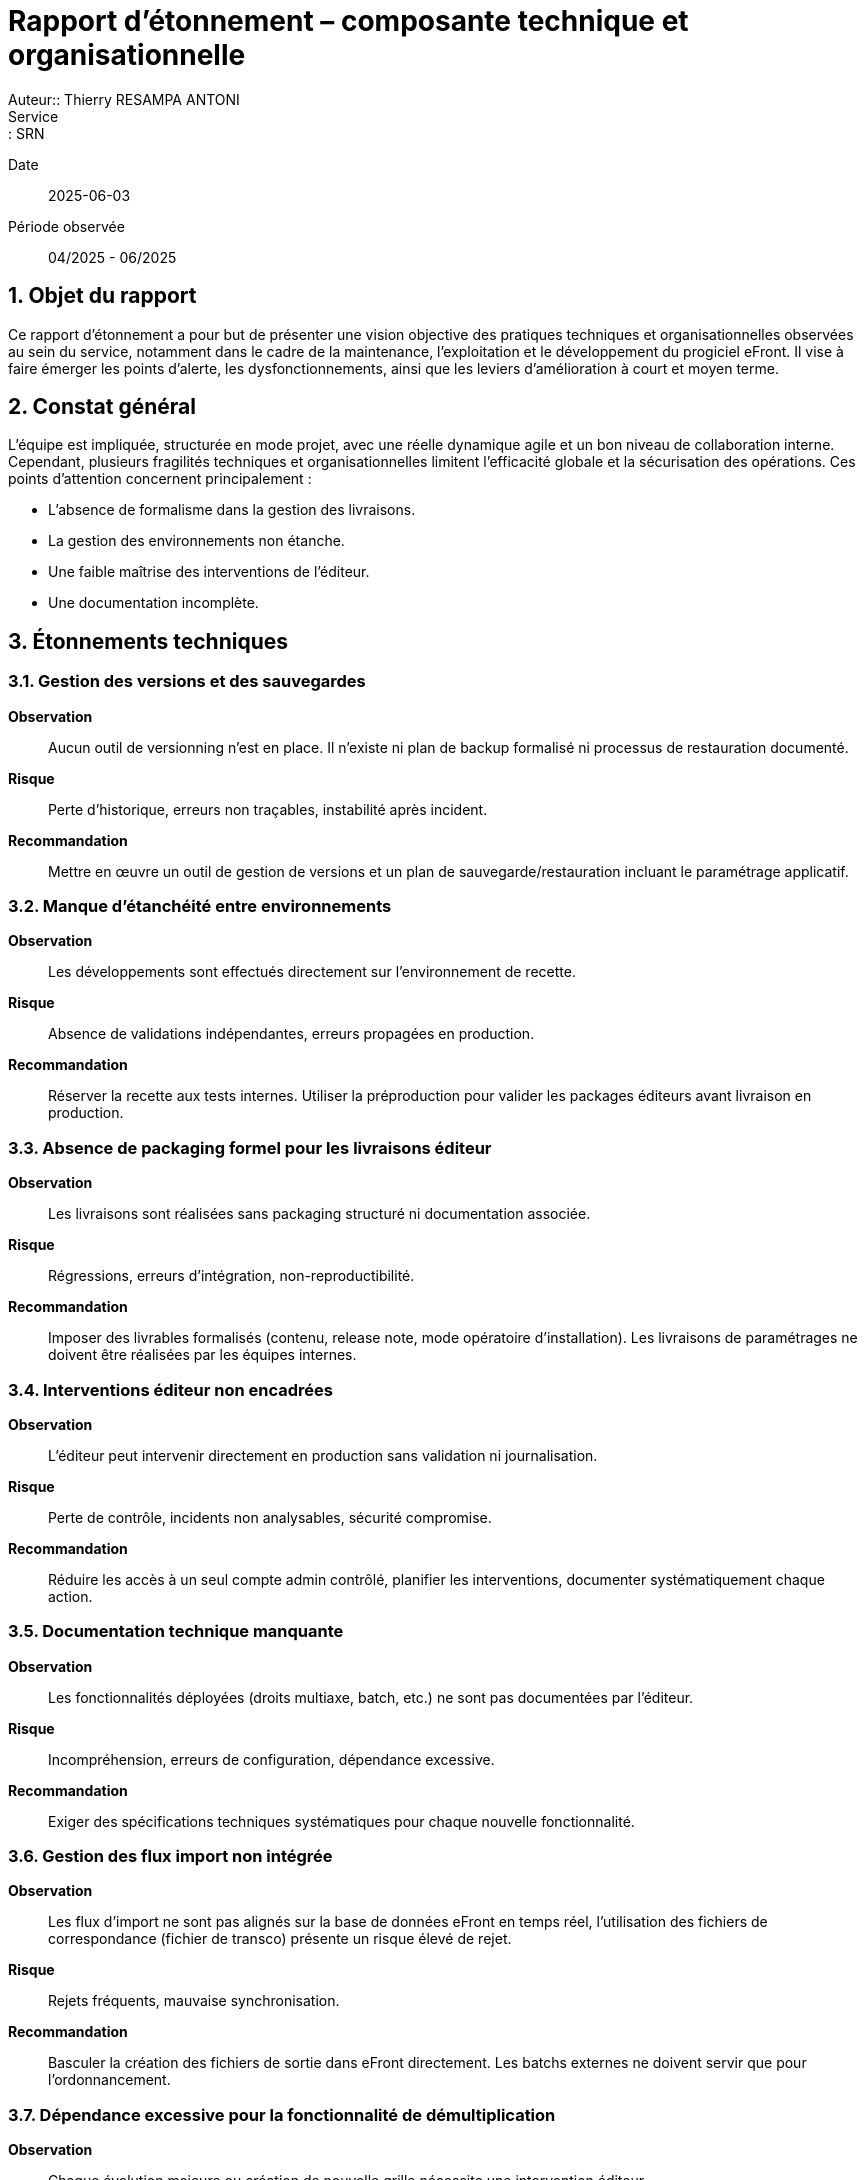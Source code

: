 = Rapport d’étonnement – composante technique et organisationnelle
Auteur:: Thierry RESAMPA ANTONI
Service:: SRN
Date:: 2025-06-03
Période observée:: 04/2025 - 06/2025

== 1. Objet du rapport

Ce rapport d’étonnement a pour but de présenter une vision objective des pratiques techniques et organisationnelles observées au sein du service, notamment dans le cadre de la maintenance, l’exploitation et le développement du progiciel eFront. Il vise à faire émerger les points d’alerte, les dysfonctionnements, ainsi que les leviers d’amélioration à court et moyen terme.

== 2. Constat général

L’équipe est impliquée, structurée en mode projet, avec une réelle dynamique agile et un bon niveau de collaboration interne. Cependant, plusieurs fragilités techniques et organisationnelles limitent l'efficacité globale et la sécurisation des opérations. Ces points d’attention concernent principalement :

- L'absence de formalisme dans la gestion des livraisons.
- La gestion des environnements non étanche.
- Une faible maîtrise des interventions de l’éditeur.
- Une documentation incomplète.

== 3. Étonnements techniques

=== 3.1. Gestion des versions et des sauvegardes

*Observation* :: Aucun outil de versionning n’est en place. Il n’existe ni plan de backup formalisé ni processus de restauration documenté.  
*Risque* :: Perte d’historique, erreurs non traçables, instabilité après incident.  
*Recommandation* :: Mettre en œuvre un outil de gestion de versions et un plan de sauvegarde/restauration incluant le paramétrage applicatif.

=== 3.2. Manque d’étanchéité entre environnements

*Observation* :: Les développements sont effectués directement sur l’environnement de recette.  
*Risque* :: Absence de validations indépendantes, erreurs propagées en production.  
*Recommandation* :: Réserver la recette aux tests internes. Utiliser la préproduction pour valider les packages éditeurs avant livraison en production.

=== 3.3. Absence de packaging formel pour les livraisons éditeur

*Observation* :: Les livraisons sont réalisées sans packaging structuré ni documentation associée.  
*Risque* :: Régressions, erreurs d’intégration, non-reproductibilité.  
*Recommandation* :: Imposer des livrables formalisés (contenu, release note, mode opératoire d’installation). Les livraisons de paramétrages ne doivent être réalisées par les équipes internes.

=== 3.4. Interventions éditeur non encadrées

*Observation* :: L’éditeur peut intervenir directement en production sans validation ni journalisation.  
*Risque* :: Perte de contrôle, incidents non analysables, sécurité compromise.  
*Recommandation* :: Réduire les accès à un seul compte admin contrôlé, planifier les interventions, documenter systématiquement chaque action.

=== 3.5. Documentation technique manquante

*Observation* :: Les fonctionnalités déployées (droits multiaxe, batch, etc.) ne sont pas documentées par l’éditeur.  
*Risque* :: Incompréhension, erreurs de configuration, dépendance excessive.  
*Recommandation* :: Exiger des spécifications techniques systématiques pour chaque nouvelle fonctionnalité.

=== 3.6. Gestion des flux import non intégrée

*Observation* :: Les flux d’import ne sont pas alignés sur la base de données eFront en temps réel, l'utilisation des fichiers de correspondance (fichier de transco) présente un risque élevé de rejet.  
*Risque* :: Rejets fréquents, mauvaise synchronisation.  
*Recommandation* :: Basculer la création des fichiers de sortie dans eFront directement. Les batchs externes ne doivent servir que pour l'ordonnancement.

=== 3.7. Dépendance excessive pour la fonctionnalité de démultiplication

*Observation* :: Chaque évolution majeure ou création de nouvelle grille nécessite une intervention éditeur.  
*Risque* :: Allongement des délais, coûts inutiles.  
*Recommandation* :: Automatiser cette tâche via script Python ou FrontScript avec dépôt sécurisé et gestion d’erreurs. Rapatrier cette tâche du côté MOA

=== 3.8. Infrastructure interne insuffisante

*Observation* :: L’équipe ne dispose ni de serveur de batch ni d’un environnement de développement propre.  
*Risque* :: Manque d’autonomie, dépendance à l’éditeur pour les tests.  
*Recommandation* :: Mettre en place un serveur de batch pour les flux internes et un serveur de développement localisé.

== 4. Étonnements organisationnels

=== 4.1. Rôles et responsabilités 

*Observation* :: Rôles non clairement définis ou ambigus 
*Risque* :: Doublons, tâches non prises en charge, tension entre les équipes
*Recommandation* :: Délimiter le périmètre de chaque acteur (Editeur, MOE, MOA, Référents métier)

=== 4.2. Absence de backups opérationnels
*Observation* :: Peu ou pas de backup désigné sur les sujets critiques.  
*Risque* :: Perte de connaissances, rupture de service.  
*Recommandation* :: Identifier des backups et organiser la montée en compétences.

=== 4.3. Sollicitations excessives dans les instances

*Observation* :: Trop d’acteurs sont conviés aux comités, ralentissant la production.  
*Risque* :: Perte de temps, dispersion des efforts.  
*Recommandation* :: Limiter la présence aux seuls référents concernés, diffuser ensuite les décisions.

== 5. Synthèse des recommandations prioritaires et leurs statuts

|===
| Domaine | Recommandation | Priorité | Statut | Actions

| Gestion des versions | Intégrer un outil de versionning, définir une stratégie de backup | Haute | En cours | - Création d'un dépôt sur SPIC Covéa +
- Faire le lien avec Bitbucket pour le versionning GIT +
- Faire le lien avec les tickets JIRA pour le cloisonnement
| Livraisons éditeur | Mettre en place des packages documentés et testés | Haute | A démarrer | Demande à formaliser
| Sécurité des accès | Réduire les comptes éditeur, journaliser les interventions | Haute | A démarrer | Demande à formaliser
| Documentation | Exiger des SFD et des docs techniques systématiques | Moyenne | A démarrer | Demande à formaliser
| Infrastructures | Créer un serveur batch + environnement de dev interne | Moyenne | A étudier | 
|===

== 6. Autres constats

|===
| Domaine | Recommandation | Priorité | Statut | Actions

| Gestion des flux | Faciliter le suivi du RUN et le traitement des rejets | Haute | En cours | - Alerte mail mise en place au dépôt d'un fichier métier +
- Simulation du fichier pour détecter d'éventuelles erreurs +
- Génération de la matrice complémentaire par un script +
- Création d'un canal TEAMS pour le suivi de traitement et l'archivage des fichiers traités
| Analyse des tickets par la MOA | Rendre les administrateurs fonctionnels autonomes dans l'utilisation de l'outil | Moyenne | En cours | - Mise à disposition de tableau de bord d'analyse + 
- Création d'un programme permettant de s'attribuer les droits d'un utilisateur pour faciliter la reproduction des anomalies 
|==

== 7. Points positifs

- Méthode agile bien intégrée avec daily efficaces.
- Bonne communication et partage d’informations.
- Projets cadrés, sponsors impliqués, référents métiers identifiés.
- Outils performants pour la gestion des incidents (ServiceNow), des projets et des tâches (Jira).
- Transparence budgétaire.

== 7. Conclusion

Plusieurs fragilités opérationnelles peuvent être rapidement corrigées via la mise en place de pratiques plus industrielles (outillage, documentation, cloisonnement des environnements) et une redéfinition des rôles (en interne et avec l'éditeur). Ces mesures renforceront la résilience, l’autonomie et la maîtrise du cycle de vie applicatif.
